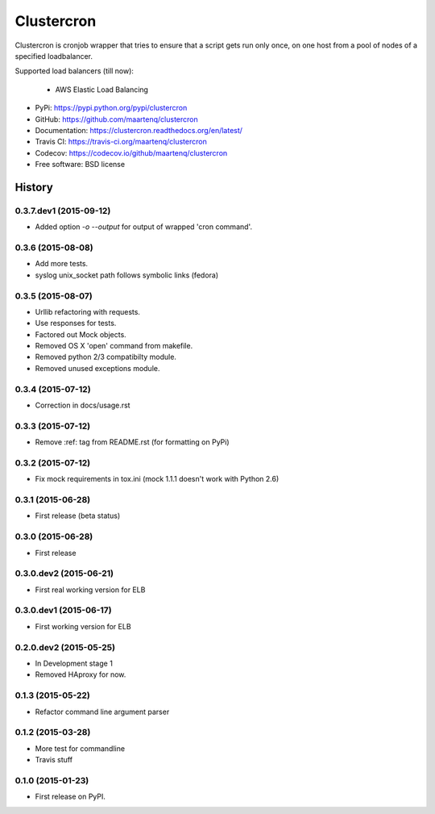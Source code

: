 ===========
Clustercron
===========

.. image:: https://badge.fury.io/py/clustercron.svg
    :target: http://badge.fury.io/py/clustercron

.. image:: https://readthedocs.org/projects/clustercron/badge/?version=latest
    :target: http://clustercron.readthedocs.org/en/latest/

.. image:: https://travis-ci.org/maartenq/clustercron.svg?branch=master
    :target: https://travis-ci.org/maartenq/clustercron

.. image:: https://codecov.io/github/maartenq/clustercron/coverage.svg?branch=master
        :target: https://codecov.io/github/maartenq/clustercron?branch=master


Clustercron is cronjob wrapper that tries to ensure that a script gets run only
once, on one host from a pool of nodes of a specified loadbalancer.

Supported load balancers (till now):

    * AWS Elastic Load Balancing

* PyPi: https://pypi.python.org/pypi/clustercron
* GitHub: https://github.com/maartenq/clustercron
* Documentation: https://clustercron.readthedocs.org/en/latest/
* Travis CI: https://travis-ci.org/maartenq/clustercron
* Codecov: https://codecov.io/github/maartenq/clustercron
* Free software: BSD license




History
=======

0.3.7.dev1 (2015-09-12)
------------------

* Added option `-o` `--output` for output of wrapped 'cron command'.


0.3.6 (2015-08-08)
------------------

* Add more tests.
* syslog unix_socket path follows symbolic links (fedora)


0.3.5 (2015-08-07)
------------------

* Urllib refactoring with requests.
* Use responses for tests.
* Factored out Mock objects.
* Removed OS X 'open' command from makefile.
* Removed python 2/3 compatibilty module.
* Removed unused exceptions module.


0.3.4 (2015-07-12)
------------------

* Correction in docs/usage.rst


0.3.3 (2015-07-12)
------------------

* Remove :ref: tag from README.rst (for formatting on PyPi)


0.3.2 (2015-07-12)
------------------

* Fix mock requirements in tox.ini (mock 1.1.1 doesn't work with Python 2.6)


0.3.1 (2015-06-28)
------------------

* First release (beta status)


0.3.0 (2015-06-28)
------------------

* First release


0.3.0.dev2 (2015-06-21)
-----------------------

* First real working version for ELB


0.3.0.dev1 (2015-06-17)
-----------------------

* First working version for ELB

0.2.0.dev2 (2015-05-25)
-----------------------

* In Development stage 1
* Removed HAproxy for now.


0.1.3 (2015-05-22)
------------------

* Refactor command line argument parser


0.1.2 (2015-03-28)
------------------

* More test for commandline
* Travis stuff


0.1.0 (2015-01-23)
------------------

* First release on PyPI.


